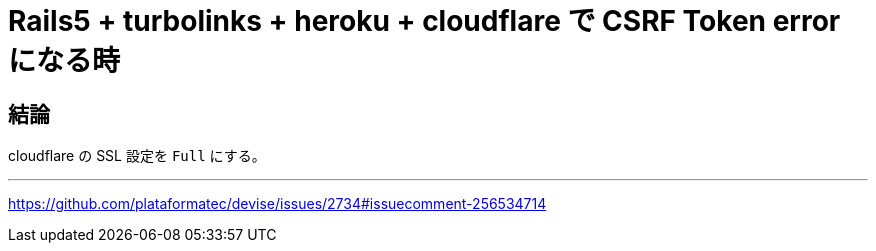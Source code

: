 = Rails5 + turbolinks + heroku + cloudflare で CSRF Token error になる時
:hp-tags: rails, turbolinks, heroku, cloudflare

## 結論

cloudflare の SSL 設定を `Full` にする。

---
https://github.com/plataformatec/devise/issues/2734#issuecomment-256534714